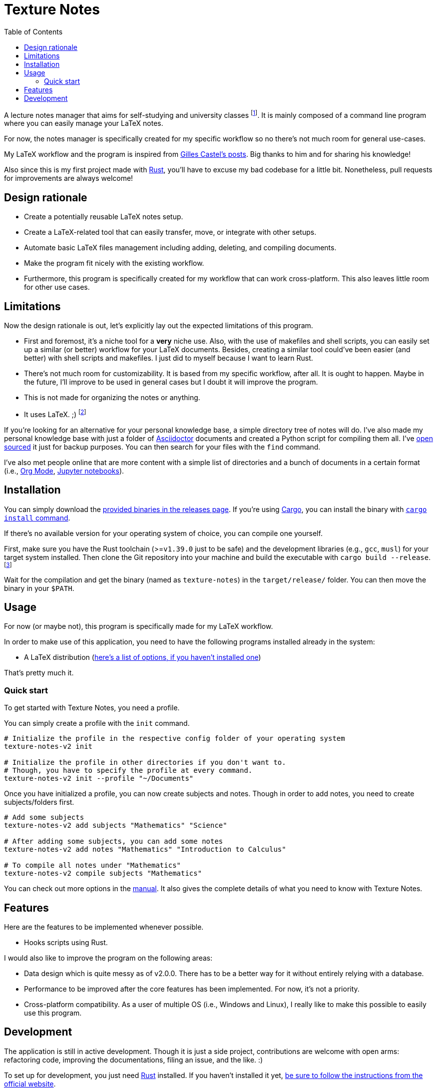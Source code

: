 = Texture Notes 
:toc:

A lecture notes manager that aims for self-studying and university classes footnote:[Mainly, the author of this program, https://github.com/foo-dogsquared[@foo-dogsquared].]. 
It is mainly composed of a command line program where you can easily manage your LaTeX notes. 

For now, the notes manager is specifically created for my specific workflow so no there's not much room for general use-cases. 

My LaTeX workflow and the program is inspired from https://castel.dev/[Gilles Castel's posts]. 
Big thanks to him and for sharing his knowledge! 

Also since this is my first project made with https://www.rust-lang.org/[Rust], you'll have to excuse my bad codebase for a little bit. 
Nonetheless, pull requests for improvements are always welcome! 




== Design rationale 

* Create a potentially reusable LaTeX notes setup. 

* Create a LaTeX-related tool that can easily transfer, move, or integrate with other setups. 

* Automate basic LaTeX files management including adding, deleting, and compiling documents. 

* Make the program fit nicely with the existing workflow. 

* Furthermore, this program is specifically created for my workflow that can work cross-platform. This also leaves little room for other use cases. 




== Limitations

Now the design rationale is out, let's explicitly lay out the expected limitations of this program. 

* First and foremost, it's a niche tool for a **very** niche use. 
Also, with the use of makefiles and shell scripts, you can easily set up a similar (or better) workflow for your LaTeX documents. 
Besides, creating a similar tool could've been easier (and better) with shell scripts and makefiles. 
I just did to myself because I want to learn Rust. 

* There's not much room for customizability. 
It is based from my specific workflow, after all. 
It is ought to happen. 
Maybe in the future, I'll improve to be used in general cases but I doubt it will improve the program. 

* This is not made for organizing the notes or anything. 

* It uses LaTeX. ;) 
footnote:[I would like to create a generic personal knowledge base for Asciidoctor documents or even better, a configurable personal knowledge base similar to https://gohugo.io/content-management/archetypes/[Hugo archetypes] and https://gohugo.io/content-management/formats/#additional-formats-through-external-helpers[the external helpers system].] 

If you're looking for an alternative for your personal knowledge base, a simple directory tree of notes will do. 
I've also made my personal knowledge base with just a folder of https://asciidoctor.org/[Asciidoctor] documents and created a Python script for compiling them all. 
I've https://github.com/foo-dogsquared/personal-notes/[open sourced] it just for backup purposes. 
You can then search for your files with the `find` command. 

I've also met people online that are more content with a simple list of directories and a bunch of documents in a certain format (i.e., https://orgmode.org/[Org Mode], https://jupyter.org/[Jupyter notebooks]). 




== Installation 

You can simply download the https://github.com/foo-dogsquared/texture-notes-v2/releases[provided binaries in the releases page]. 
If you're using https://doc.rust-lang.org/cargo/[Cargo], you can install the binary with https://doc.rust-lang.org/cargo/commands/cargo-install.html?highlight=install#cargo-install[`cargo install` command]. 

If there's no available version for your operating system of choice, you can compile one yourself. 

First, make sure you have the Rust toolchain (>=`v1.39.0` just to be safe) and the development libraries (e.g., `gcc`, `musl`) for your target system installed. 
Then clone the Git repository into your machine and build the executable with `cargo build --release`. 
footnote:[You can also build with `make` by using the `build` rule (i.e., `make build`).]

Wait for the compilation and get the binary (named as `texture-notes`) in the `target/release/` folder. 
You can then move the binary in your `$PATH`. 




== Usage 

For now (or maybe not), this program is specifically made for my LaTeX workflow. 

In order to make use of this application, you need to have the following programs installed already in the system: 

* A LaTeX distribution (http://www.tug.org/interest.html#free[here's a list of options, if you haven't installed one])

That's pretty much it. 


=== Quick start 

To get started with Texture Notes, you need a profile. 

You can simply create a profile with the `init` command. 

[source, shell]
----
# Initialize the profile in the respective config folder of your operating system 
texture-notes-v2 init

# Initialize the profile in other directories if you don't want to. 
# Though, you have to specify the profile at every command. 
texture-notes-v2 init --profile "~/Documents"
----

Once you have initialized a profile, you can now create subjects and notes. 
Though in order to add notes, you need to create subjects/folders first. 

[source, shell]
----
# Add some subjects 
texture-notes-v2 add subjects "Mathematics" "Science"

# After adding some subjects, you can add some notes 
texture-notes-v2 add notes "Mathematics" "Introduction to Calculus" 

# To compile all notes under "Mathematics" 
texture-notes-v2 compile subjects "Mathematics"
----

You can check out more options in the link:docs/manual.adoc[manual]. 
It also gives the complete details of what you need to know with Texture Notes. 




== Features 

Here are the features to be implemented whenever possible. 

* Hooks scripts using Rust. 

I would also like to improve the program on the following areas: 

* Data design which is quite messy as of v2.0.0. 
There has to be a better way for it without entirely relying with a database. 
* Performance to be improved after the core features has been implemented. 
For now, it's not a priority. 
* Cross-platform compatibility. 
As a user of multiple OS (i.e., Windows and Linux), I really like to make this possible to easily use this program. 




== Development 

The application is still in active development. 
Though it is just a side project, contributions are welcome with open arms:  refactoring code, improving the documentations, filing an issue, and the like. :)

To set up for development, you just need https://www.rust-lang.org/[Rust] installed. 
If you haven't installed it yet, https://www.rust-lang.org/tools/install[be sure to follow the instructions from the official website]. 

The project uses https://github.com/rust-lang/cargo[Cargo] for managing the project. 

* To run the binary of the project, execute `cargo run` in the shell. 
To add command line arguments, just append two dashes (`--`) after the run command. 

* To run the tests of the library crate, call `cargo test`. 

* Using the https://github.com/rust-lang/rls[RLS] plugin of your text editor of choice is recommended. 
If you're using https://code.visualstudio.com/[Visual Studio Code], it is fully recommended to have it installed. 

This project also makes use of the official toolchain of Rust such as https://github.com/rust-lang/rustfmt[rustfmt]. 
If you haven't installed rustfmt yet, please refer to the link and read the documentation on installing. 
